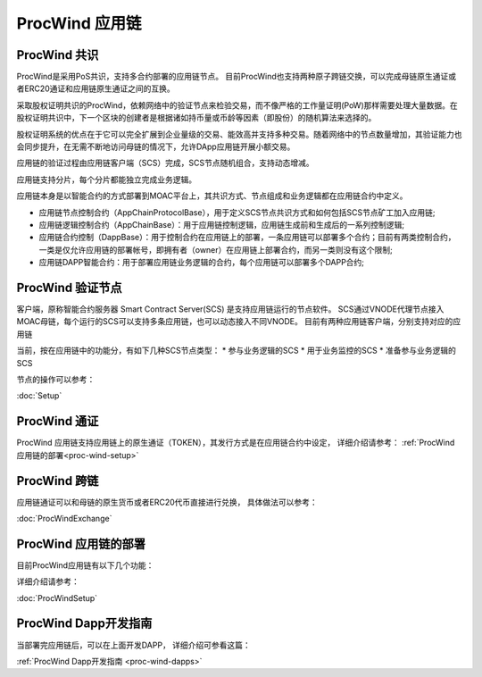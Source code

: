 .. _proc-wind:

ProcWind 应用链
--------------

ProcWind 共识
====================

ProcWind是采用PoS共识，支持多合约部署的应用链节点。
目前ProcWind也支持两种原子跨链交换，可以完成母链原生通证或者ERC20通证和应用链原生通证之间的互换。

采取股权证明共识的ProcWind，依赖网络中的验证节点来检验交易，而不像严格的工作量证明(PoW)那样需要处理大量数据。在股权证明共识中，下一个区块的创建者是根据诸如持币量或币龄等因素（即股份）的随机算法来选择的。

股权证明系统的优点在于它可以完全扩展到企业量级的交易、能效高并支持多种交易。随着网络中的节点数量增加，其验证能力也会同步提升，在无需不断地访问母链的情况下，允许DApp应用链开展小额交易。

应用链的验证过程由应用链客户端（SCS）完成，SCS节点随机组合，支持动态增减。

应用链支持分片，每个分片都能独立完成业务逻辑。

应用链本身是以智能合约的方式部署到MOAC平台上，其共识方式、节点组成和业务逻辑都在应用链合约中定义。

* 应用链节点控制合约（AppChainProtocolBase），用于定义SCS节点共识方式和如何包括SCS节点矿工加入应用链;
* 应用链逻辑控制合约（AppChainBase）：用于应用链控制逻辑，应用链生成前和生成后的一系列控制逻辑;
* 应用链合约控制（DappBase）：用于控制合约在应用链上的部署，一条应用链可以部署多个合约；目前有两类控制合约，一类是仅允许应用链的部署帐号，即拥有者（owner）在应用链上部署合约，而另一类则没有这个限制;
* 应用链DAPP智能合约：用于部署应用链业务逻辑的合约，每个应用链可以部署多个DAPP合约;


ProcWind 验证节点
================

客户端，原称智能合约服务器 Smart Contract Server(SCS) 是支持应用链运行的节点软件。
SCS通过VNODE代理节点接入MOAC母链，每个运行的SCS可以支持多条应用链，也可以动态接入不同VNODE。
目前有两种应用链客户端，分别支持对应的应用链

当前，按在应用链中的功能分，有如下几种SCS节点类型：
* 参与业务逻辑的SCS
* 用于业务监控的SCS
* 准备参与业务逻辑的SCS

节点的操作可以参考：

:doc:`Setup`

ProcWind 通证
====================

ProcWind 应用链支持应用链上的原生通证（TOKEN），其发行方式是在应用链合约中设定，
详细介绍请参考：
:ref:`ProcWind 应用链的部署<proc-wind-setup>` 


ProcWind 跨链
====================

应用链通证可以和母链的原生货币或者ERC20代币直接进行兑换，
具体做法可以参考：

:doc:`ProcWindExchange`

ProcWind 应用链的部署
====================

目前ProcWind应用链有以下几个功能：

详细介绍请参考：

:doc:`ProcWindSetup`

ProcWind Dapp开发指南
====================

当部署完应用链后，可以在上面开发DAPP，
详细介绍可参看这篇：

:ref:`ProcWind Dapp开发指南 <proc-wind-dapps>` 


